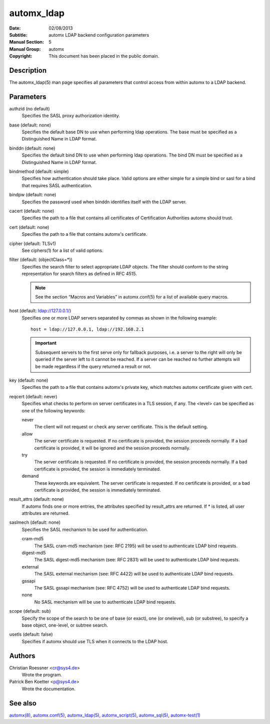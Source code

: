 =============
 automx_ldap
=============                                                                                                                                          

:Date: 02/08/2013
:Subtitle: automx LDAP backend configuration parameters
:Manual Section: 5
:Manual Group: automx
:Copyright: This document has been placed in the public domain.


Description
'''''''''''

The automx_ldap(5) man page specifies all parameters that control access from
within automx to a LDAP backend.

Parameters
''''''''''

authzid (no default)
	Specifies the SASL proxy authorization identity.

base (default: none)
	Specifies the default base DN to use when performing ldap operations. The base must be specified as a Distinguished Name in LDAP format.

binddn (default: none)
	Specifies the default bind DN to use when performing ldap operations. The bind DN must be specified as a Distinguished Name in LDAP format.

bindmethod (default: simple)
	Specifies how authentication should take place. Valid options are either simple for a simple bind or sasl for a bind that requires SASL authentication.

bindpw (default: none)
	Specifies the password used when binddn identifies itself with the LDAP server.

cacert (default: none)
	Specifies the path to a file that contains all certificates of Certification Authorities automx should trust.

cert (default: none)
	Specifies the path to a file that contains automx's certificate.

cipher (default: TLSv1)
	See ciphers(1) for a list of valid options.

filter (default: (objectClass=*))
	Specifies the search filter to select appropriate LDAP objects. The filter should conform to the string representation for search filters as defined in RFC 4515.

	.. NOTE::

		See the section “Macros and Variables” in automx.conf(5) for a list of available query macros.

host (default: ldap://127.0.0.1/)
	Specifies one or more LDAP servers separated by commas as shown in the following example::

		host = ldap://127.0.0.1, ldap://192.168.2.1

	.. IMPORTANT::

		Subsequent servers to the first serve only for fallback purposes, i.e. a server to the right will only be queried if the server left to it cannot be reached. If a server can be reached no further attempts will be made regardless if the query returned a result or not.

key (default: none)
	Specifies the path to a file that contains automx's private key, which matches automx certificate given with cert.

reqcert (default: never)
	Specifies what checks to perform on server certificates in a TLS session, if any. The <level> can be specified as one of the following keywords:

        never
		The client will not request or check any server certificate. This is the default setting.

        allow
                The server certificate is requested. If no certificate is provided, the session proceeds normally. If a bad certificate is provided, it will be ignored and the session proceeds normally.

        try
                The server certificate is requested. If no certificate is provided, the session proceeds normally. If a bad certificate is provided, the session is immediately terminated.

        demand
                These keywords are equivalent. The server certificate is requested. If no certificate is provided, or a bad certificate is provided, the session is immediately terminated.

result_attrs (default: none)
	If automx finds one or more entries, the attributes specified by result_attrs are returned. If * is listed, all user attributes are returned.

saslmech (default: none)
	Specifies the SASL mechanism to be used for authentication.

        cram-md5
                The SASL cram-md5 mechanism (see: RFC 2195) will be used to authenticate LDAP bind requests.

        digest-md5
                The SASL digest-md5 mechanism (see: RFC 2831) will be used to authenticate LDAP bind requests.

        external
                The SASL external mechanism (see: RFC 4422) will be used to authenticate LDAP bind requests.

        gssapi
                The SASL gssapi mechanism (see: RFC 4752) will be used to authenticate LDAP bind requests.

        none
                No SASL mechanism will be use to authenticate LDAP bind requests.

scope (default: sub)
	Specify the scope of the search to be one of base (or exact), one (or onelevel), sub (or substree), to specify a base object, one-level, or subtree search.

usetls (default: false)
	Specifies if automx should use TLS when it connects to the LDAP host.

Authors
'''''''

Christian Roessner <cr@sys4.de>                                                                                                                        
        Wrote the program.

Patrick Ben Koetter <p@sys4.de>
        Wrote the documentation.

See also
''''''''

`automx(8)`_, `automx.conf(5)`_, `automx_ldap(5)`_, `automx_script(5)`_, `automx_sql(5)`_, `automx-test(1)`_

.. _automx(8): automx.8.html
.. _automx.conf(5): automx.conf.5.html
.. _automx_ldap(5): automx_ldap.5.html
.. _automx_sql(5): automx_sql.5.html
.. _automx_script(5): automx_script.5.html                                                                                                             
.. _automx-test(1): automx-test.1.html
